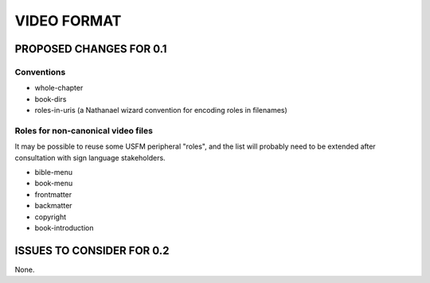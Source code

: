 ############
VIDEO FORMAT
############


************************
PROPOSED CHANGES FOR 0.1
************************
===========
Conventions
===========

* whole-chapter

* book-dirs

* roles-in-uris (a Nathanael wizard convention for encoding roles in filenames)

===================================
Roles for non-canonical video files
===================================

It may be possible to reuse some USFM peripheral "roles", and the list will probably
need to be extended after consultation with sign language stakeholders.

* bible-menu

* book-menu

* frontmatter

* backmatter

* copyright

* book-introduction

**************************
ISSUES TO CONSIDER FOR 0.2
**************************

None.